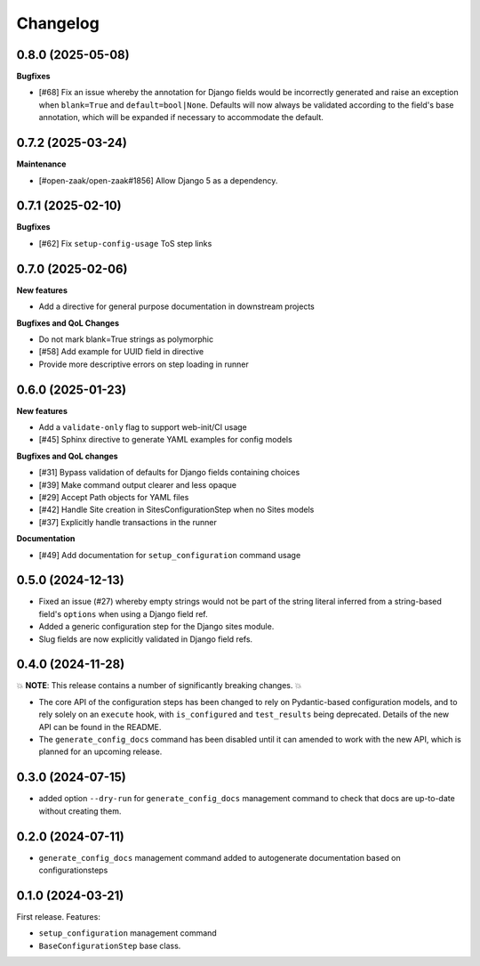 =========
Changelog
=========

0.8.0 (2025-05-08)
==================

**Bugfixes**

* [#68] Fix an issue whereby the annotation for Django fields would be incorrectly
  generated and raise an exception when ``blank=True`` and ``default=bool|None``.
  Defaults will now always be validated according to the field's base annotation, which
  will be expanded if necessary to accommodate the default.

0.7.2 (2025-03-24)
==================

**Maintenance**

* [#open-zaak/open-zaak#1856] Allow Django 5 as a dependency.

0.7.1 (2025-02-10)
==================

**Bugfixes**

* [#62] Fix ``setup-config-usage`` ToS step links

0.7.0 (2025-02-06)
==================

**New features**

* Add a directive for general purpose documentation in downstream projects

**Bugfixes and QoL Changes**

* Do not mark blank=True strings as polymorphic
* [#58] Add example for UUID field in directive
* Provide more descriptive errors on step loading in runner

0.6.0 (2025-01-23)
==================

**New features**

* Add a ``validate-only`` flag to support web-init/CI usage
* [#45] Sphinx directive to generate YAML examples for config models

**Bugfixes and QoL changes**

* [#31] Bypass validation of defaults for Django fields containing choices
* [#39] Make command output clearer and less opaque
* [#29] Accept Path objects for YAML files
* [#42] Handle Site creation in SitesConfigurationStep when no Sites models
* [#37] Explicitly handle transactions in the runner

**Documentation**

* [#49] Add documentation for ``setup_configuration`` command usage

0.5.0 (2024-12-13)
==================

* Fixed an issue (#27) whereby empty strings would not be part of the string literal
  inferred from a string-based field's ``options`` when using a Django field ref.
* Added a generic configuration step for the Django sites module.
* Slug fields are now explicitly validated in Django field refs.

0.4.0 (2024-11-28)
==================

💥 **NOTE**: This release contains a number of significantly breaking changes. 💥

* The core API of the configuration steps has been changed to rely on Pydantic-based
  configuration models, and to rely solely on an ``execute`` hook, with ``is_configured``
  and ``test_results`` being deprecated. Details of the new API can be found in the
  README.
* The ``generate_config_docs`` command has been disabled until it can amended to work
  with the new API, which is planned for an upcoming release.

0.3.0 (2024-07-15)
==================

* added option ``--dry-run`` for ``generate_config_docs`` management command to check that docs are
  up-to-date without creating them.

0.2.0 (2024-07-11)
==================

* ``generate_config_docs`` management command added to autogenerate documentation based on configurationsteps

0.1.0 (2024-03-21)
==================

First release. Features:

* ``setup_configuration`` management command
* ``BaseConfigurationStep`` base class.
